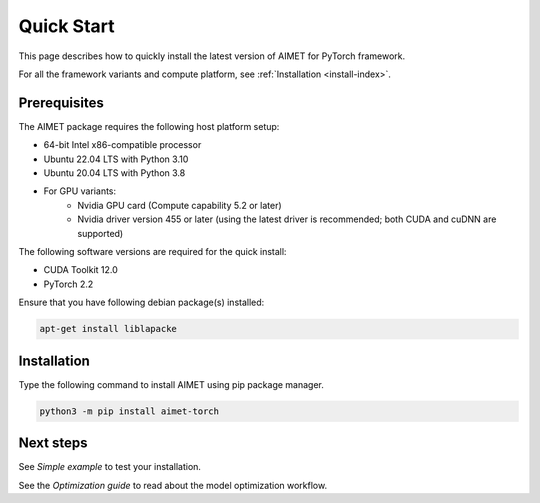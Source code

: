.. _install-quick-start:

###########
Quick Start
###########

This page describes how to quickly install the latest version of AIMET for PyTorch framework.

For all the framework variants and compute platform, see :ref:`Installation <install-index>`.

Prerequisites
=============

The AIMET package requires the following host platform setup:

* 64-bit Intel x86-compatible processor
* Ubuntu 22.04 LTS with Python 3.10
* Ubuntu 20.04 LTS with Python 3.8
* For GPU variants:
    * Nvidia GPU card (Compute capability 5.2 or later)
    * Nvidia driver version 455 or later (using the latest driver is recommended; both CUDA and cuDNN are supported)

The following software versions are required for the quick install:

* CUDA Toolkit 12.0
* PyTorch 2.2

Ensure that you have following debian package(s) installed:

.. code-block:: bash

    apt-get install liblapacke

Installation
============

Type the following command to install AIMET using pip package manager.

.. code-block:: bash

    python3 -m pip install aimet-torch

Next steps
==========

See `Simple example` to test your installation.

See the `Optimization guide` to read about the model optimization workflow.
